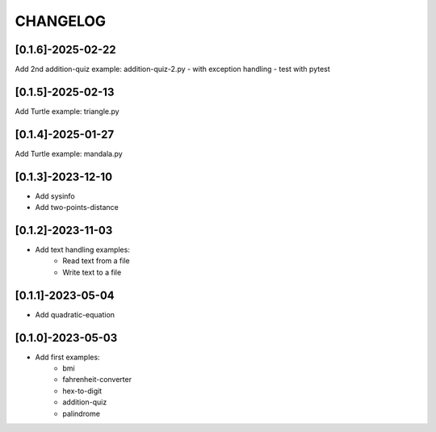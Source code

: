CHANGELOG
=========

[0.1.6]-2025-02-22
-------------------

Add 2nd addition-quiz example: addition-quiz-2.py
- with exception handling
- test with pytest

[0.1.5]-2025-02-13
-------------------

Add Turtle example: triangle.py

[0.1.4]-2025-01-27
-------------------

Add Turtle example: mandala.py

[0.1.3]-2023-12-10
-------------------

- Add sysinfo
- Add two-points-distance

[0.1.2]-2023-11-03
-------------------

- Add text handling examples:
    - Read text from a file
    - Write text to a file

[0.1.1]-2023-05-04
-------------------

- Add quadratic-equation

[0.1.0]-2023-05-03
-------------------

- Add first examples:
    - bmi
    - fahrenheit-converter
    - hex-to-digit
    - addition-quiz
    - palindrome
